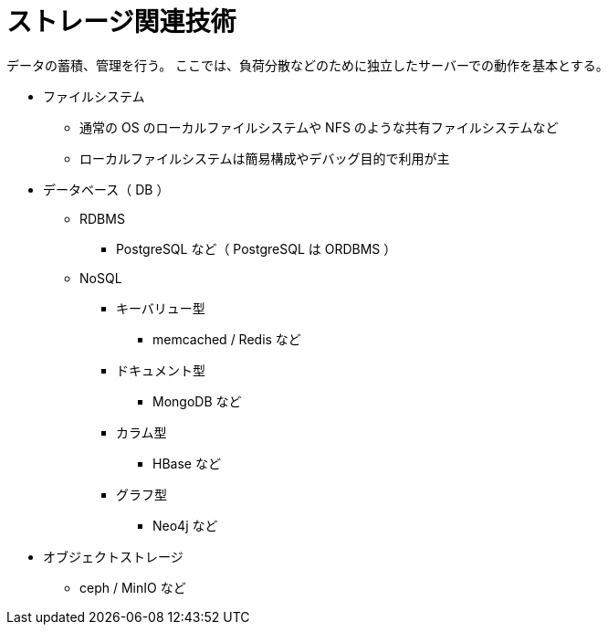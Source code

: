 = ストレージ関連技術

データの蓄積、管理を行う。
ここでは、負荷分散などのために独立したサーバーでの動作を基本とする。

* ファイルシステム
** 通常の OS のローカルファイルシステムや NFS のような共有ファイルシステムなど
** ローカルファイルシステムは簡易構成やデバッグ目的で利用が主
* データベース（ DB ）
** RDBMS
*** PostgreSQL など（ PostgreSQL は ORDBMS ）
** NoSQL
*** キーバリュー型
**** memcached / Redis など
*** ドキュメント型
**** MongoDB など
*** カラム型
**** HBase など
*** グラフ型
**** Neo4j など
* オブジェクトストレージ
** ceph / MinIO など
